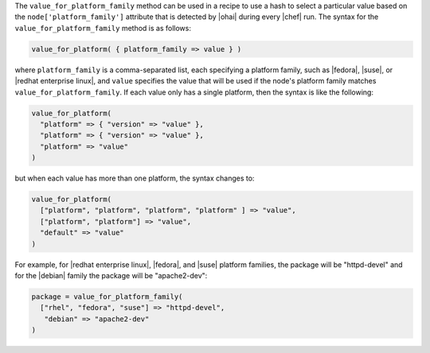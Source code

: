 .. The contents of this file are included in multiple topics.
.. This file should not be changed in a way that hinders its ability to appear in multiple documentation sets.

The ``value_for_platform_family`` method can be used in a recipe to use a hash to select a particular value based on the ``node['platform_family']`` attribute that is detected by |ohai| during every |chef| run. The syntax for the ``value_for_platform_family`` method is as follows:

.. code-block:: ruby

   value_for_platform( { platform_family => value } )

where ``platform_family`` is a comma-separated list, each specifying a platform family, such as |fedora|, |suse|, or |redhat enterprise linux|, and ``value`` specifies the value that will be used if the node's platform family matches ``value_for_platform_family``. If each value only has a single platform, then the syntax is like the following:

.. code-block:: ruby

   value_for_platform(
     "platform" => { "version" => "value" },
     "platform" => { "version" => "value" },
     "platform" => "value"
   )

but when each value has more than one platform, the syntax changes to:

.. code-block:: ruby

   value_for_platform(
     ["platform", "platform", "platform", "platform" ] => "value",
     ["platform", "platform"] => "value",
     "default" => "value"
   )

For example, for |redhat enterprise linux|, |fedora|, and |suse| platform families, the package will be "httpd-devel" and for the |debian| family the package will be "apache2-dev":

.. code-block:: ruby

   package = value_for_platform_family(
     ["rhel", "fedora", "suse"] => "httpd-devel",
      "debian" => "apache2-dev"
   )

